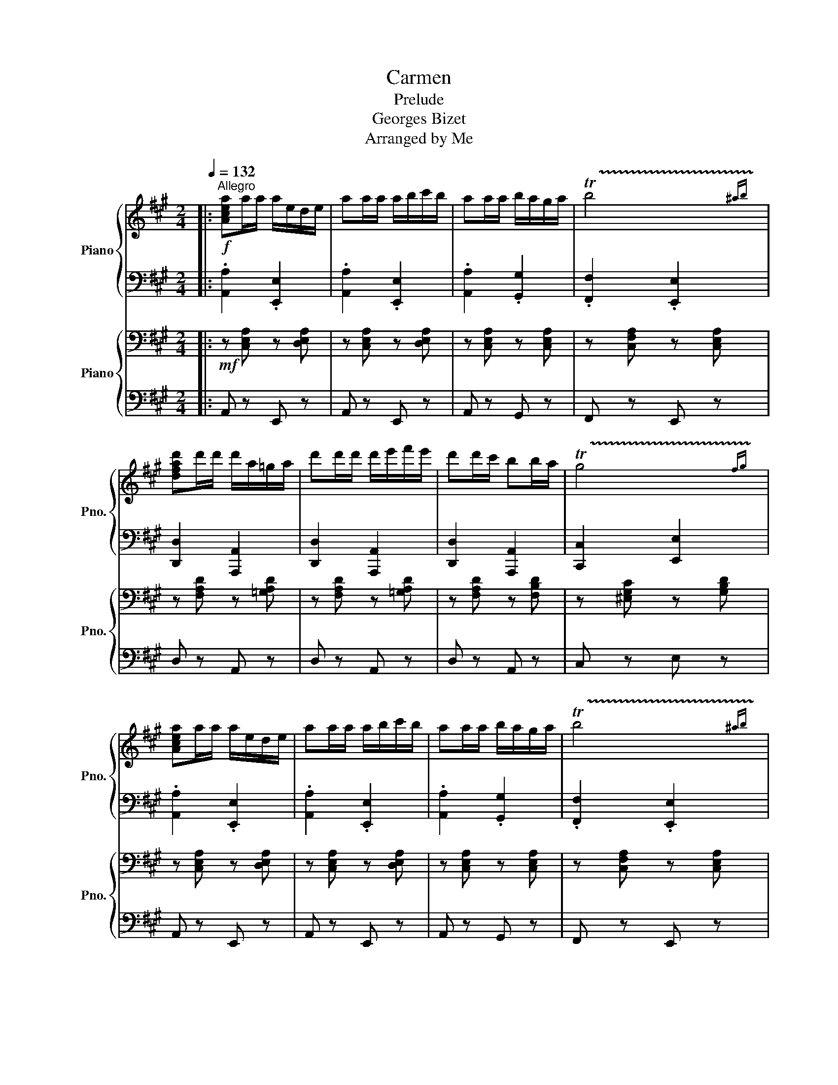 X:1
T:Carmen
T:Prelude
T:Georges Bizet
T:Arranged by Me
%%score { ( 1 3 ) | 2 } { ( 4 7 ) | ( 5 6 ) }
L:1/8
Q:1/4=132
M:2/4
K:A
V:1 treble nm="Piano" snm="Pno."
V:3 treble 
V:2 bass 
V:4 bass nm="Piano" snm="Pno."
V:7 bass 
V:5 bass 
V:6 bass 
V:1
|:!f!"^Allegro" [Acea]a/a/ a/e/d/e/ | aa/a/ a/b/c'/b/ | aa/a/ b/a/g/a/ | !trill(!Tb4 | %4
 [dfad']d'/d'/ d'/a/=g/a/ | d'd'/d'/ d'/e'/f'/e'/ | d'd'/c'/ bb/a/ | !trill(!Tg4 | %8
 [Acea]a/a/ a/e/d/e/ | aa/a/ a/b/c'/b/ | aa/a/ b/a/g/a/ | !trill(!Tb4 | %12
 [=g=c'e'][c'e']/[c'e']/ [c'e']/[gd']/[ec']/[gd']/ | %13
 [=g=c'e'][c'e']/[c'e']/ [c'e']/[gd']/[ec']/[gd']/ |!mp! [EGBe]E/F/ GG/c/ | B2!f! A2 :|!mp! cf cB | %17
 AG/F/ .c!tenuto!c | FG Ac | =f_e/f/ c2 | cf cB | AG/F/ .c!tenuto!c | FG Ac | =f_e/f/ c2 | %24
!f! [Dd]/[Dd]/[Dd]/ z/ [Ed]/[Ed]/[Ed]/ z/ | [Fd]/[Fd]/[Fd]/ z/ [Dd]/[Dd]/[Dd]/ z/ | %26
 [Cc][G,G] [Cc][Dd] | [Cc][G,G] [Cc]2 | [Dd]/[Dd]/[Dd]/ z/ [Ed]/[Ed]/[Ed]/ z/ | %29
 [Fd]/[Fd]/[Fd]/ z/ [Dd]/[Dd]/[Dd]/ z/ |!pp!!<(! !trill(!Tg4-!<)! |!p! g4- |!mp! g4- |!mf! g2 z e | %34
!f! [Acea]a/a/ a/e/d/e/ | aa/a/ a/b/c'/b/ | aa/a/ b/a/g/a/ | !trill(!Tb4 | %38
 [dfad']d'/d'/ d'/a/=g/a/ | d'd'/d'/ d'/e'/f'/e'/ | d'd'/c'/ bb/a/ | !trill(!Tg4 | %42
 [Acea]a/a/ a/e/d/e/ | aa/a/ a/b/c'/b/ | aa/a/ b/a/g/a/ | !trill(!Tb4 | %46
 [=g=c'e'][c'e']/[c'e']/ [c'e']/[gd']/[ec']/[gd']/ | %47
 [=g=c'e'][c'e']/[c'e']/ [c'e']/[gd']/[ec']/[gd']/ | [EGBe]E/F/ GG/c/ | B2 A2 | %50
[K:F]!mf![Q:1/4=120]"^meno mosso" z4 | z4 | z4 | z4 | c2 d>c | A2 A2 | !trill(!TA>G A>!trill)!B | %57
 A4 | B2 G>c | A4 | F2 D>G | C4 | G4 | z d cB | (!trill(!TAG) .A!trill)!.B |{/B} A4 | E2 A2 | %67
 A2 ^G>=B | e4- | e4 | z !trill(!Td .^c!trill)!.d | .G.A B2 | z (!trill(!TA F)!trill)!.d | %73
 .c z z2 | z (!trill(!TF C)!trill)!.B | A2 G2 |!<(! FC/D/ E/F/G/A/!<)! | B/c/d/e/ f/g/a/b/ | %78
!ff![Q:1/4=124]"^poco piu mosso" c'2 d'>c' | a2 a2 | !trill(!T[fa]>g a>!trill)!b | [fa]4 | %82
 [gb]2 g>c' | [fa]4 | [df]2 d>g | c4 | g4 | z d' c'b | (!trill(!Tag) .a!trill)!.b |{/b} a4 | %90
 e2 a2 | a2 ^g>=b | !trill(!Te'3 ^d'/!trill)!e'/ | !trill(!Tf'3 e'/!trill)!f'/ | %94
 _a'!trill(!T_g' f'!trill)!g' | =b^c' d'2 | z !trill(!T^c' a!trill)!^f' | e' z z2 | %98
 z !trill(!Ta e!trill)!d' | ^c' z =b z ||[K:A][Q:1/4=132]"^a tempo" [Acea]a/a/ a/e/d/e/ | %101
 aa/a/ a/b/c'/b/ | aa/a/ b/a/g/a/ | !trill(!Tb4 | [dfad']d'/d'/ d'/a/=g/a/ | %105
 d'd'/d'/ d'/e'/f'/e'/ | d'd'/c'/ bb/a/ | !trill(!Tg4 | [Acea]a/a/ a/e/d/e/ | aa/a/ a/b/c'/b/ | %110
 aa/a/ b/a/g/a/ | !trill(!Tb4 | [=g=c'e'][c'e']/[c'e']/ [c'e']/[gd']/[ec']/[gd']/ | %113
 [=g=c'e'][c'e']/[c'e']/ [c'e']/[gd']/[ec']/[gd']/ | %114
 [=c'e']/[=gd']/[ec']/[gd']/ [c'e']/[gd']/[ec']/[gd']/ | %115
 [=c'e']/[=gd']/[ec']/[gd']/ [c'e']/[gd']/[ec']/[gd']/ | !trill(!Te4 | !trill(!Te3!fff! !trill)!e | %118
!ff! !^!a2 !^![A,A]2 |] %119
V:2
|: .[A,,A,]2 .[E,,E,]2 | .[A,,A,]2 .[E,,E,]2 | .[A,,A,]2 .[G,,G,]2 | .[F,,F,]2 .[E,,E,]2 | %4
 [D,,D,]2 [A,,,A,,]2 | [D,,D,]2 [A,,,A,,]2 | [D,,D,]2 [A,,,A,,]2 | [C,,C,]2 [E,,E,]2 | %8
 .[A,,A,]2 .[E,,E,]2 | .[A,,A,]2 .[E,,E,]2 | .[A,,A,]2 .[G,,G,]2 | .[F,,F,]2 .[E,,E,]2 | %12
 [=C,=C]2 [=G,,=G,]2 | [=C,=C]2 [=G,,=G,]2 | [E,,E,]2 [B,,,B,,]2 | [E,,B,,E,][G,,B,,E,] [A,,A,]2 :| %16
 F,2 F,G, | A,B,/^B,/ C/C/C/ z/ | C,^E, F,A, | A,B,/A,/ C/C/C/ z/ | F,2 F,G, | %21
 A,B,/^B,/ C/C/C/ z/ | C,^E, F,A, | C_E/=F/ C2 | %24
 [D,,D,]/[D,,D,]/[D,,D,]/ z/ [E,,D,]/[E,,D,]/[E,,D,]/ z/ | %25
 [F,,D,]/[F,,D,]/[F,,D,]/ z/ [D,,D,]/[D,,D,]/[D,,D,]/ z/ | [C,,C,]2 [C,,C,][D,,D,] | %27
 [C,,C,]2 [C,,C,][C,,C,] | [D,,D,]/[D,,D,]/[D,,D,]/ z/ [E,,D,]/[E,,D,]/[E,,D,]/ z/ | %29
 [F,,D,]/[F,,D,]/[F,,D,]/ z/ [D,,D,]/[D,,D,]/[D,,D,]/ z/ | z4 | B,,4 | B,,4 | [G,,B,,E,]4 | %34
 .[A,,A,]2 .[E,,E,]2 | .[A,,A,]2 .[E,,E,]2 | .[A,,A,]2 .[G,,G,]2 | .[F,,F,]2 .[E,,E,]3/2 z/ | %38
 [D,,D,]2 [A,,,A,,]2 | [D,,D,]2 [A,,,A,,]2 | [D,,D,]2 [A,,,A,,]2 | [C,,C,]2 [E,,E,]2 | %42
 .[A,,A,]2 .[E,,E,]2 | .[A,,A,]2 .[E,,E,]2 | .[A,,A,]2 .[G,,G,]2 | .[F,,F,]2 .[E,,E,]2 | %46
 [=C,=C]2 [=G,,=G,]2 | [=C,=C]2 [=G,,=G,]2 | [E,,E,]2 [B,,,B,,]2 | [E,,B,,E,][G,,B,,E,] [A,,A,]2 | %50
[K:F] F,2 C,2 | F,2 C,2 | F,2 C,2 | F,2 C,2 | F,2 C,2 | F,2 C,2 | F,2 C,2 | F,2 C,2 | G,2 C,2 | %59
 F,2 E,2 | D,2 G,,2 | C,4 | B,,2 D,2 | B,,2 G,,2 | A,,2 D,2 | F,2 A,2 | A,2 E,2 | ^G,2 E,2 | %68
 A,2 E,2 | A,2 E,2 | B,,2 D,2 | B,,2 G,,2 | F,2 z2 | z4 | z4 | z2 [C,E,]2 | A,E,/F,/ G,/A,/B,/C/ | %77
[I:staff -1] D/E/F/G/ A/B/c/d/ |[I:staff +1] F,2 C,2 | F,2 C,2 | F,2 C,2 | F,2 C,2 | G,2 C,2 | %83
 F,2 E,2 | D,2 G,,2 | C,4 | B,,2 D,2 | B,,2 G,,2 | A,,2 D,2 | F,2 A,2 | A,2 E,2 | ^G,2 E,2 | %92
 A,2 E,2 | ^G,2 F,2 | ^F,2 D,2 | A,,2 D,2 | [^C,E,]2 z2 | z4 | z4 | z2 E,2 || %100
[K:A] .[A,,A,]2 .[E,,E,]2 | .[A,,A,]2 .[E,,E,]2 | .[A,,A,]2 .[G,,G,]2 | .[F,,F,]2 .[E,,E,]2 | %104
 [D,,D,]2 [A,,,A,,]2 | [D,,D,]2 [A,,,A,,]2 | [D,,D,]2 [A,,,A,,]2 | [C,,C,]2 [E,,E,]2 | %108
 .[A,,A,]2 .[E,,E,]2 | .[A,,A,]2 .[E,,E,]2 | .[A,,A,]2 .[G,,G,]2 | .[F,,F,]2 [E,,E,]2 | %112
 [=C,=C]2 [=G,,=G,]2 | [=C,=C]2 [=G,,=G,]2 | [=C,=C][=G,,=G,] [C,C][G,,G,] | %115
 [=C,=C][=G,,=G,] [C,C][G,,G,] | [E,,E,](3[E,,E,]/[E,,E,]/[E,,E,]/ (3[E,,E,][E,,E,][E,,E,] | %117
 (3!trill(!T[E,,E,][E,,E,][E,,E,] [E,,E,]!trill)![G,,G,] | !^![A,,C,E,A,]2 !^![A,,,A,,]2 |] %119
V:3
|: x4 | x4 | x4 | x/4x/4x/4x/4x/4x/4x/4x/4 x/4x/4x/4x/4x/{^ab}!trill)!x/ | x4 | x4 | x4 | %7
 x/4x/4x/4x/4x/4x/4x/4x/4 x/4x/4x/4x/4x/{fg}!trill)!x/ | x4 | x4 | x4 | %11
 x/4x/4x/4x/4x/4x/4x/4x/4 x/4x/4x/4x/4x/{^ab}!trill)!x/ | x4 | x4 | x4 | x4 :| x4 | x4 | x4 | x4 | %20
 x4 | x4 | x4 | x4 | x4 | x4 | x4 | x4 | x4 | x4 | %30
 x/4x/4x/4x/4x/4x/4x/4x/4 x/4x/4x/4x/4x/4x/4x/4!trill)!x/4 | %31
 x/4x/4x/4x/4x/4x/4x/4x/4 x/4x/4x/4x/4x/4x/4x/4x/4 | %32
 x/4x/4x/4x/4x/4x/4x/4x/4 x/4x/4x/4x/4x/4x/4x/4x/4 | x/4x/4x/4x/4x/4x/4x/4x/4 x/4x/4x/4x/4 x | x4 | %35
 x4 | x4 | x/4x/4x/4x/4x/4x/4x/4x/4 x/4x/4x/4x/4x/{^ab}!trill)!x/ | x4 | x4 | x4 | %41
 x/4x/4x/4x/4x/4x/4x/4x/4 x/4x/4x/4x/4x/{fg}!trill)!x/ | x4 | x4 | x4 | %45
 x/4x/4x/4x/4x/4x/4x/4x/4 x/4x/4x/4x/4x/{^ab}!trill)!x/ | x4 | x4 | x4 | x4 |[K:F] x4 | x4 | x4 | %53
 x4 | x4 | x4 | A/4x/4x x5/2 | x4 | x4 | x4 | x4 | x4 | x4 | x4 | A/4x/4x/ x3 | x4 | x4 | x4 | x4 | %69
 x4 | x d/4x/4x/ x2 | x4 | x A/4x/4x/ x2 | x4 | x F/4x/4x/ x2 | x4 | x4 | x4 | a2 z2 | f2 f2 | %80
 a/4x/4x x5/2 | x4 | x4 | x4 | x4 | x4 | x4 | x4 | a/4x/4x/ x3 | x4 | x4 | x4 | %92
 e'/4x/4x/4x/4x/4x/4x/4x/4 x/4x/4x/4x/4 z | f'/4x/4x/4x/4x/4x/4x/4x/4 x/4x/4x/4x/4 z | %94
 x _g'/4x/4x/ x2 | x4 | x ^c'/4x/4x/ x2 | x4 | x a/4x/4x/ x2 | x4 ||[K:A] x4 | x4 | x4 | %103
 x/4x/4x/4x/4x/4x/4x/4x/4 x/4x/4x/4x/4x/{^ab}!trill)!x/ | x4 | x4 | x4 | %107
 x/4x/4x/4x/4x/4x/4x/4x/4 x/4x/4x/4x/4x/{fg}!trill)!x/ | x4 | x4 | x4 | %111
 x/4x/4x/4x/4x/4x/4x/4x/4 x/4x/4x/4x/4x/{/^ab}!trill)!x/ | x4 | x4 | x4 | x4 | %116
 x/4x/4x/4x/4x/4x/4x/4x/4 x/4x/4x/4x/4x/4x/4x/4!trill)!x/4 | %117
 x/4x/4x/4x/4x/4x/4x/4x/4 x/4x/4x/4x/4 x | x4 |] %119
V:4
|:!mf! z [C,E,A,] z [D,E,A,] | z [C,E,A,] z [D,E,A,] | z [C,E,A,] z [C,E,A,] | %3
 z [C,F,A,] z [C,E,A,] | z [F,A,D] z [=G,A,D] | z [F,A,D] z [=G,A,D] | z [F,A,D] z [F,B,D] | %7
 z [^E,G,C] z [G,B,D] | z [C,E,A,] z [D,E,A,] | z [C,E,A,] z [D,E,A,] | z [C,E,A,] z [C,E,A,] | %11
 z [C,F,A,] z [C,E,A,] | z [E,=G,=C] z [E,G,C] | z [E,=G,=C] z [E,G,C] |!p! G,G,/G,/ G,G, | %15
 z [B,,E,G,]!mf! [C,E,A,] z :|!p! [C,F,]4- | [C,F,]2[K:treble] [C=F]/[CF]/[CF]/ z/ | %18
[K:bass] [C,F,]4- | [C,F,]2[K:treble] [C=F]/[CF]/[CF]/ z/ |[K:bass] [C,F,]4- | %21
 [C,F,]2[K:treble] [C=F]/[CF]/[CF]/ z/ |[K:bass] [C,F,]4 | G,,2 C,2 | %24
[K:treble]!mf! [Dd]/[Dd]/[Dd]/ z/ [Dd]/[Dd]/[Dd]/ z/ | [Dd]/[Dd]/[Dd]/ z/ [Dd]/[Dd]/[Dd]/ z/ | %26
 [G,G]3 [A,G] | [G,G]3 [G,G] | [Dd]/[Dd]/[Dd]/ z/ [Dd]/[Dd]/[Dd]/ z/ | %29
 [Dd]/[Dd]/[Dd]/ z/ [Dd]/[Dd]/[Dd]/ z/ | z G/G/ G2 | z G/G/ G2 | z G/G/ G2 |!mf! z G/G/ GE | %34
[K:bass]!mf! z [C,E,A,] z [D,E,A,] | z [C,E,A,] z [D,E,A,] | z [C,E,A,] z [C,E,A,] | %37
 z [C,F,A,] z [C,E,A,]/ z/ | z [F,A,D] z [=G,A,D] | z [F,A,D] z [=G,A,D] | z [F,A,D] z [F,B,D] | %41
 z [^E,G,C] z [G,B,D] | z [C,E,A,] z [D,E,A,] | z [C,E,A,] z [D,E,A,] | z [C,E,A,] z [C,E,A,] | %45
 z [C,F,A,] z [C,E,A,] | z [E,=G,=C] z [E,G,C] | z [E,=G,=C] z [E,G,C] | G,G,/G,/ G,G, | %49
 z [B,,E,G,] [C,E,A,] z |[K:F][K:treble]!p! .[CFA]2 .[CFA]2 | .[CFA]2 .[CFA]2 | .[CFA]2 .[CFA]2 | %53
 .[CFA]2 .[CFA]2 | .[CFA]2 .[CFA]2 | .[CFA]2 .[CFA]2 | .[CFA]2 .[CFA]2 | .[CFA]2 .[CFA]2 | %58
 .[CEG]2 .[CEG]2 | .[CFA]2 .[CFA]2 | .[DFA]2 .[=B,DG]2 | .[CEG]2 .[CEG]2 | .[B,DG]2 .[B,DG]2 | %63
 .[B,DG]2 .[B,DG]2 | .[DFA]2 .[DFA]2 | .[DFA]2 .[DFA]2 | .[CEA]2 .[CEA]2 | .[=B,E^G]2 .[B,EG]2 | %68
 .[^CEA]2 .[CEA]2 | .[^CEA]2 .[CEA]2 | .[B,DG]2 .[B,DG]2 | .[B,DG]2 .[B,DG]2 | .[CFA]2 z2 | z4 | %74
 z4 | z4 |!<(! FE/F/ G/A/!mp!B/c/!<)! | d/e/f/g/ a/!mf!b/c'/d'/ |!f! .[CFA]2 .[CFA]2 | %79
 .[CFA]2 .[CFA]2 | .[CFA]2 .[CFA]2 | .[CFA]2 .[CFA]2 | .[CEG]2 .[CEG]2 | .[CFA]2 .[CFA]2 | %84
 .[DFA]2 .[=B,DG]2 | .[CEG]2 .[CEG]2 | .[B,DG]2 .[B,DG]2 | .[B,DG]2 .[B,DG]2 | .[DFA]2 .[DFA]2 | %89
 .[DFA]2 .[DFA]2 | .[CEA]2 .[CEA]2 | .[=B,E^G]2 .[B,EG]2 | .[^CEA]2 .[CEA]2 | .[^C^E^G]2 .[CEG]2 | %94
 .[D^FA]2 .[DFA]2 | .[D^FA]2 .[DFA]2 | .[^CEA]2 z2 | z !trill(!T^C A,!trill)![D^F] | [^CE] z z2 | %99
 z2 [^G=B]2 ||[K:A][K:bass] z [C,E,A,] z [D,E,A,] | z [C,E,A,] z [D,E,A,] | z [C,E,A,] z [C,E,A,] | %103
 z [C,F,A,] z [C,E,A,] | z [F,A,D] z [=G,A,D] | z [F,A,D] z [=G,A,D] | z [F,A,D] z [F,B,D] | %107
 z [^E,G,C] z [G,B,D] | z [C,E,A,] z [D,E,A,] | z [C,E,A,] z [D,E,A,] | z [C,E,A,] z [C,E,A,] | %111
 z [C,F,A,] z [C,E,A,] | z [E,=G,=C] z [E,G,C] | z [E,=G,=C] z [E,G,C] | z [E,=G,=C] z [E,G,C] | %115
 z [E,=G,=C] z [E,G,C] | !trill(!TE,4 | E,3 E, |!8va(! !^![Acea]2 !^![A,,A,]2!8va)! |] %119
V:5
|: A,, z E,, z | A,, z E,, z | A,, z G,, z | F,, z E,, z | D, z A,, z | D, z A,, z | D, z A,, z | %7
 C, z E, z | A,, z E,, z | A,, z E,, z | A,, z G,, z | F,, z E,, z | =C, z =G,, z | =C, z =G,, z | %14
 [E,,B,,E,][E,,B,,E,]/[E,,B,,E,]/ [E,,B,,E,]/[E,,B,,E,]/[E,,B,,E,]/[E,,B,,E,]/ | E, z A,, z :| %16
 F,,2 F,,F,, | F,,2 [C,,G,,]2 | F,,2 F,,F,, | F,,2 [C,,G,,]2 | F,,2 F,,F,, | F,,2 [C,,G,,]2 | %22
 F,,2 F,,F,, | =F,,2 C,,2 | [D,,D,]/[D,,D,]/[D,,D,]/ z/ [D,,D,]/[D,,D,]/[D,,D,]/ z/ | %25
 [D,,D,]/[D,,D,]/[D,,D,]/ z/ [D,,D,]/[D,,D,]/[D,,D,]/ z/ | %26
 [C,,C,]/[C,,C,]/[C,,C,]/ z/ [C,,C,]/[C,,C,]/[C,,C,]/ z/ | %27
 [C,,C,]/[C,,C,]/[C,,C,]/ z/ [C,,C,]/[C,,C,]/[C,,C,]/ z/ | %28
 [D,,D,]/[D,,D,]/[D,,D,]/ z/ [D,,D,]/[D,,D,]/[D,,D,]/ z/ | %29
 [D,,D,]/[D,,D,]/[D,,D,]/ z/ [D,,D,]/[D,,D,]/[D,,D,]/ z/ | G,,4 | G,,4 | [G,,D,]4 | [G,,D,E,]4 | %34
 A,, z E,, z | A,, z E,, z | A,, z G,, z | F,, z E,, z/ z/ | D, z A,, z | D, z A,, z | D, z A,, z | %41
 C, z E, z | A,, z E,, z | A,, z E,, z | A,, z G,, z | F,, z E,, z | =C, z =G,, z | =C, z =G,, z | %48
 [E,,B,,E,][E,,B,,E,]/[E,,B,,E,]/ [E,,B,,E,]/[E,,B,,E,]/[E,,B,,E,]/[E,,B,,E,]/ | E, z A,, z | %50
[K:F] .F,2 .C,2 | .F,2 .C,2 | .F,2 .C,2 | .F,2 .C,2 | .F,2 .C,2 | .F,2 .C,2 | .F,2 .C,2 | %57
 .F,2 .C,2 | .G,2 .C,2 | .F,2 .C,2 | .F,2 .D,2 | .G,2 .C,2 | .G,2 .D,2 | .G,2 .D,2 | .F,2 .D,2 | %65
 .F,2 .D,2 | .E,2 .C,2 | .E,2 .=B,,2 | .E,2 .^C,2 | .E,2 .^C,2 | .G,2 .D,2 | .G,2 .D,2 | .F,2 z2 | %73
 z (!trill(!TA, F,)!trill)!.[B,D] | .[A,C] z z2 | z4 | F,C,/D,/ E,/F,/G,/A,/ | %77
 B,/C/D/E/[I:staff -1] F/G/A/B/ |[I:staff +1] .F,2 .C,2 | .F,2 .C,2 | .F,2 .C,2 | .F,2 .C,2 | %82
 .G,2 .C,2 | .F,2 .C,2 | .F,2 .D,2 | .G,2 .C,2 | .G,2 .D,2 | .G,2 .D,2 | .F,2 .D,2 | .F,2 .D,2 | %90
 .E,2 .C,2 | .E,2 .=B,,2 | .E,2 .^C,2 | .^C,2 .^G,,2 | A,,2 ^F,,2 | A,,2 ^F,,2 | [A,,,E,,A,,]2 z2 | %97
 z4 | z4 | z2 E,,2 ||[K:A] A,, z E,, z | A,, z E,, z | A,, z G,, z | F,, z E,, z | D, z A,, z | %105
 D, z A,, z | D, z A,, z | C, z E, z | A,, z E,, z | A,, z E,, z | A,, z G,, z | F,, z E,, z | %112
 =C, z =G,, z | =C, z =G,, z | =C, z =G,, z | =C, z =G,, z | E,,(3E,,/E,,/E,,/ (3E,,E,,E,, | %117
 (3E,,E,,E,, E,,G,, | !^![A,,C,E,A,]2 !^![A,,,,A,,,]2 |] %119
V:6
|: x4 | x4 | x4 | x4 | x4 | x4 | x4 | x4 | x4 | x4 | x4 | x4 | x4 | x4 | x4 | x4 :| x4 | x4 | x4 | %19
 x4 | x4 | x4 | x4 | x4 | x4 | x4 | x4 | x4 | x4 | x4 | x4 | x4 | x4 | x4 | x4 | x4 | x4 | x4 | %38
 x4 | x4 | x4 | x4 | x4 | x4 | x4 | x4 | x4 | x4 | x4 | x4 |[K:F] x4 | x4 | x4 | x4 | x4 | x4 | %56
 x4 | x4 | x4 | x4 | x4 | x4 | x4 | x4 | x4 | x4 | x4 | x4 | x4 | x4 | x4 | x4 | x4 | %73
 x A,/4x/4x/ x2 | x4 | x4 | x4 | x4 | x4 | x4 | x4 | x4 | x4 | x4 | x4 | x4 | x4 | x4 | x4 | x4 | %90
 x4 | x4 | x4 | x4 | x4 | x4 | x4 | x4 | x4 | x4 ||[K:A] x4 | x4 | x4 | x4 | x4 | x4 | x4 | x4 | %108
 x4 | x4 | x4 | x4 | x4 | x4 | x4 | x4 | x4 | x4 | x4 |] %119
V:7
|: x4 | x4 | x4 | x4 | x4 | x4 | x4 | x4 | x4 | x4 | x4 | x4 | x4 | x4 | x4 | x4 :| x4 | %17
 x2[K:treble] x2 |[K:bass] x4 | x2[K:treble] x2 |[K:bass] x4 | x2[K:treble] x2 |[K:bass] x4 | x4 | %24
[K:treble] x4 | x4 | x4 | x4 | x4 | x4 | x4 | x4 | x4 | x4 |[K:bass] x4 | x4 | x4 | x4 | x4 | x4 | %40
 x4 | x4 | x4 | x4 | x4 | x4 | x4 | x4 | x4 | x4 |[K:F][K:treble] x4 | x4 | x4 | x4 | x4 | x4 | %56
 x4 | x4 | x4 | x4 | x4 | x4 | x4 | x4 | x4 | x4 | x4 | x4 | x4 | x4 | x4 | x4 | x4 | x4 | x4 | %75
 x4 | x4 | x4 | x4 | x4 | x4 | x4 | x4 | x4 | x4 | x4 | x4 | x4 | x4 | x4 | x4 | x4 | x4 | x4 | %94
 x4 | x4 | x4 | x ^C/4x/4x/ x2 | x4 | x4 ||[K:A][K:bass] x4 | x4 | x4 | x4 | x4 | x4 | x4 | x4 | %108
 x4 | x4 | x4 | x4 | x4 | x4 | x4 | x4 | %116
 x/4x/4x/4x/4x/4x/4x/4x/4 x/4x/4x/4x/4x/4x/4x/4!trill)!x/4 | %117
 x/4x/4x/4x/4x/4x/4x/4x/4 x/4x/4x/4x/4 x |!8va(! x4!8va)! |] %119

